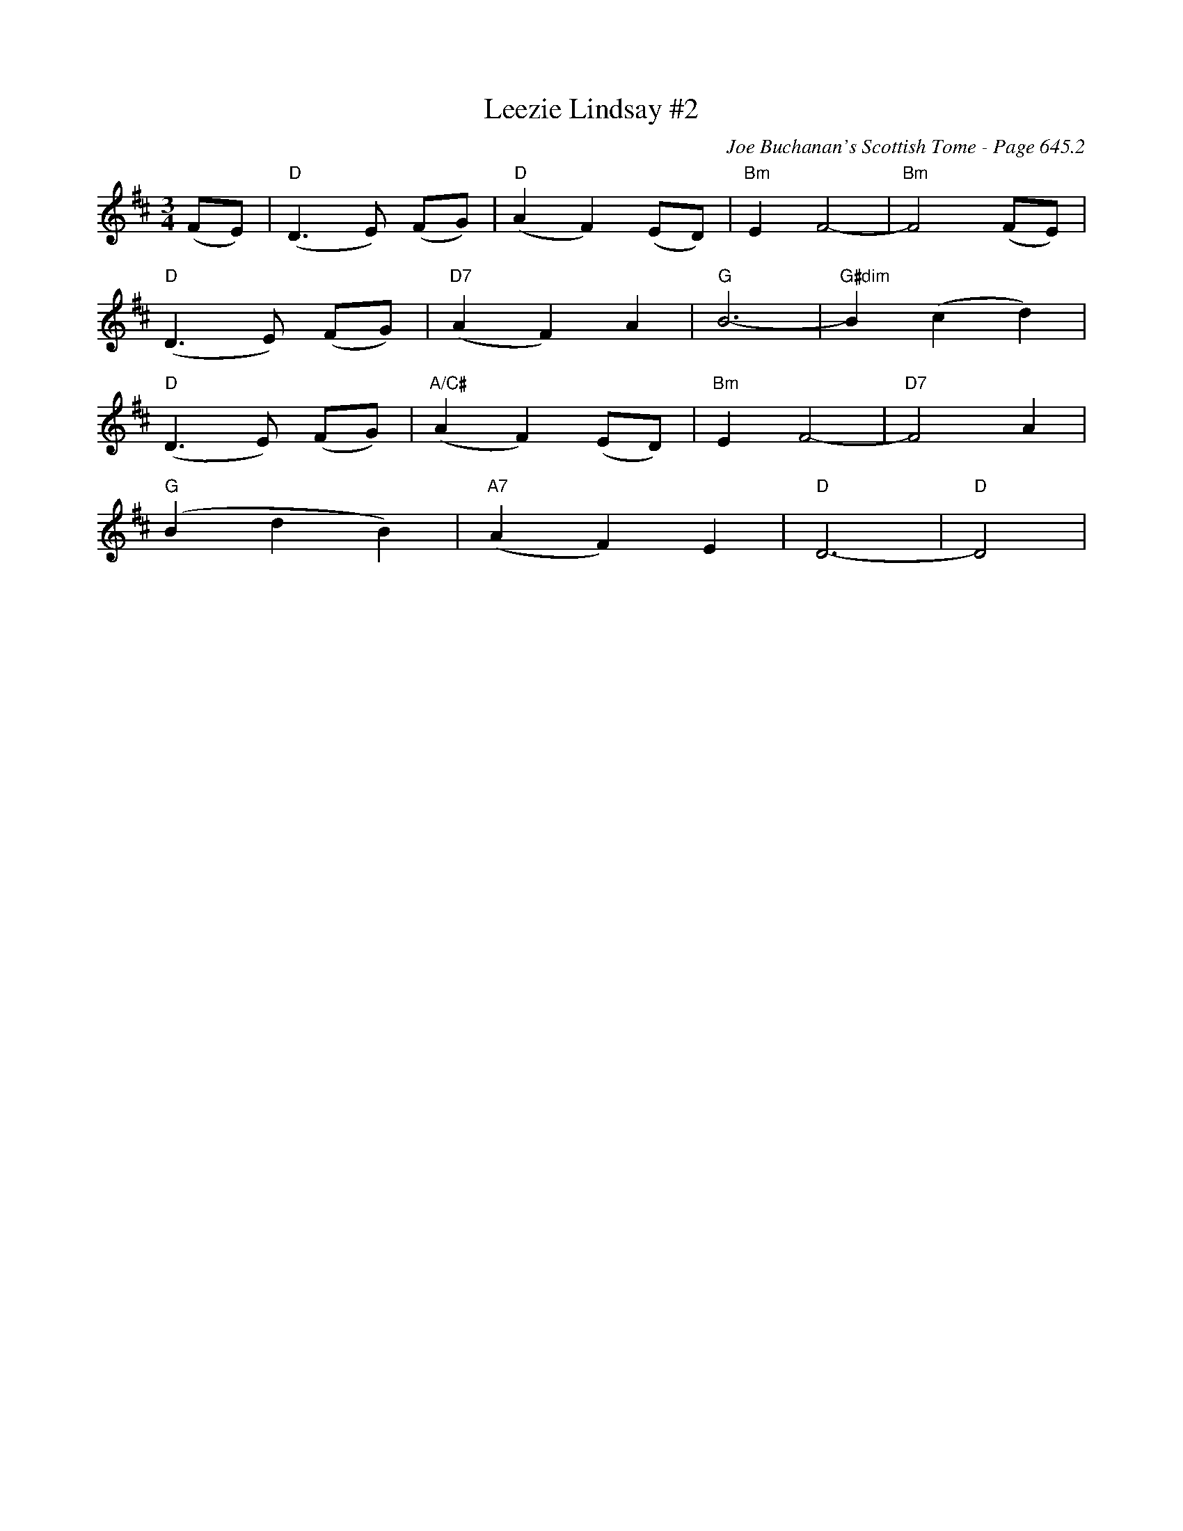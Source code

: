 X:1062
T:Leezie Lindsay #2
C:Joe Buchanan's Scottish Tome - Page 645.2
I:645 2
Z:Carl Allison
R:Waltz
L:1/4
M:3/4
K:D
(F/E/) | "D"(D>E) (F/G/) | "D"(A F) (E/D/) | "Bm"E F2- | "Bm"F2 (F/E/) |
"D"(D>E) (F/G/) | "D7"(A F) A | "G"B3- | "G#dim"B (c d) |
"D"(D>E) (F/G/) | "A/C#"(A F) (E/D/) | "Bm"E F2- | "D7"F2 A |
"G"(B d B) | "A7"(A F) E | "D"D3- | "D"D2 |
